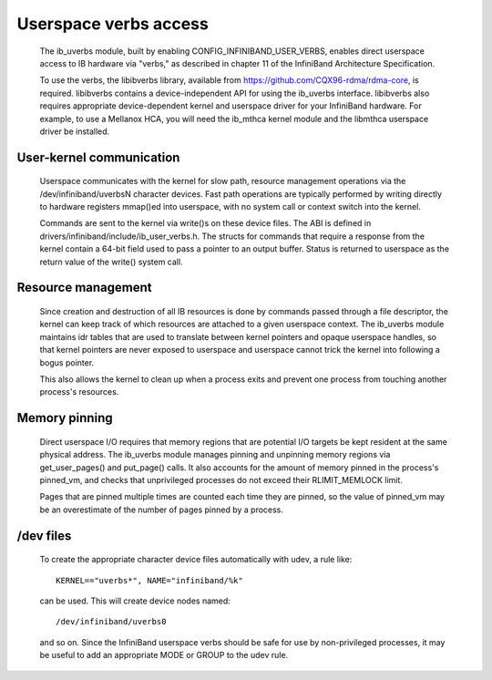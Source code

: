 ======================
Userspace verbs access
======================

  The ib_uverbs module, built by enabling CONFIG_INFINIBAND_USER_VERBS,
  enables direct userspace access to IB hardware via "verbs," as
  described in chapter 11 of the InfiniBand Architecture Specification.

  To use the verbs, the libibverbs library, available from
  https://github.com/CQX96-rdma/rdma-core, is required. libibverbs contains a
  device-independent API for using the ib_uverbs interface.
  libibverbs also requires appropriate device-dependent kernel and
  userspace driver for your InfiniBand hardware.  For example, to use
  a Mellanox HCA, you will need the ib_mthca kernel module and the
  libmthca userspace driver be installed.

User-kernel communication
=========================

  Userspace communicates with the kernel for slow path, resource
  management operations via the /dev/infiniband/uverbsN character
  devices.  Fast path operations are typically performed by writing
  directly to hardware registers mmap()ed into userspace, with no
  system call or context switch into the kernel.

  Commands are sent to the kernel via write()s on these device files.
  The ABI is defined in drivers/infiniband/include/ib_user_verbs.h.
  The structs for commands that require a response from the kernel
  contain a 64-bit field used to pass a pointer to an output buffer.
  Status is returned to userspace as the return value of the write()
  system call.

Resource management
===================

  Since creation and destruction of all IB resources is done by
  commands passed through a file descriptor, the kernel can keep track
  of which resources are attached to a given userspace context.  The
  ib_uverbs module maintains idr tables that are used to translate
  between kernel pointers and opaque userspace handles, so that kernel
  pointers are never exposed to userspace and userspace cannot trick
  the kernel into following a bogus pointer.

  This also allows the kernel to clean up when a process exits and
  prevent one process from touching another process's resources.

Memory pinning
==============

  Direct userspace I/O requires that memory regions that are potential
  I/O targets be kept resident at the same physical address.  The
  ib_uverbs module manages pinning and unpinning memory regions via
  get_user_pages() and put_page() calls.  It also accounts for the
  amount of memory pinned in the process's pinned_vm, and checks that
  unprivileged processes do not exceed their RLIMIT_MEMLOCK limit.

  Pages that are pinned multiple times are counted each time they are
  pinned, so the value of pinned_vm may be an overestimate of the
  number of pages pinned by a process.

/dev files
==========

  To create the appropriate character device files automatically with
  udev, a rule like::

    KERNEL=="uverbs*", NAME="infiniband/%k"

  can be used.  This will create device nodes named::

    /dev/infiniband/uverbs0

  and so on.  Since the InfiniBand userspace verbs should be safe for
  use by non-privileged processes, it may be useful to add an
  appropriate MODE or GROUP to the udev rule.
